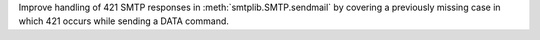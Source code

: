 Improve handling of 421 SMTP responses in :meth:`smtplib.SMTP.sendmail` by
covering a previously missing case in which 421 occurs while sending a DATA
command.

